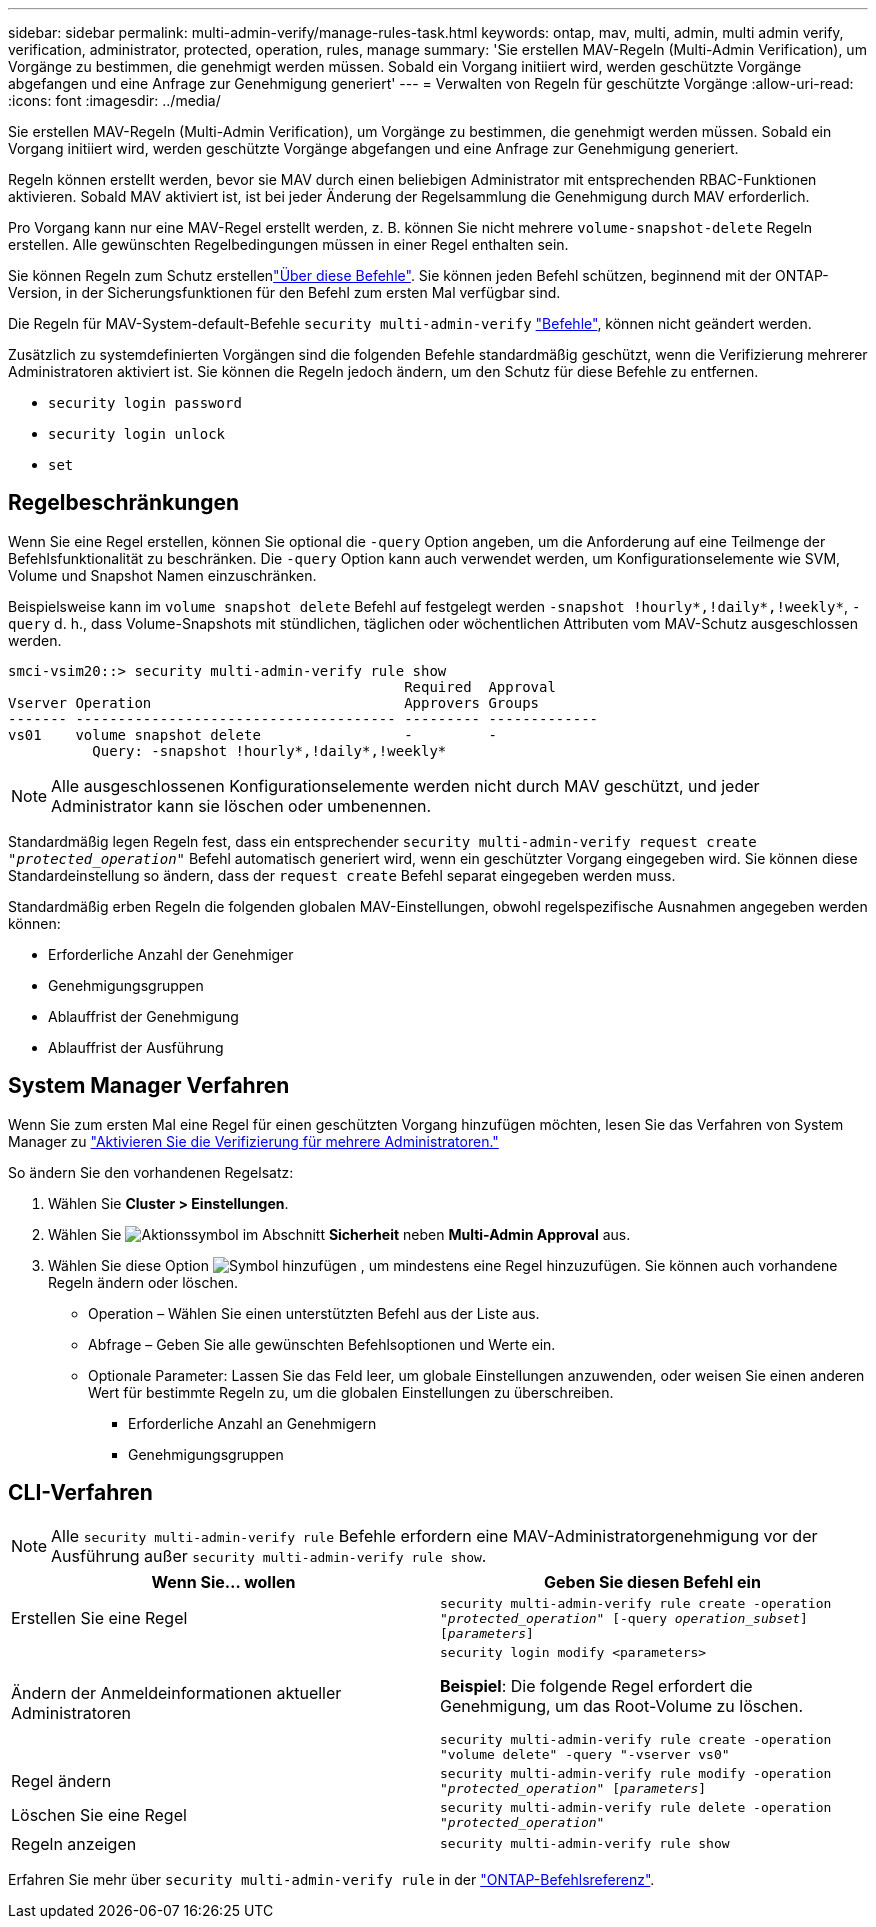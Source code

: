 ---
sidebar: sidebar 
permalink: multi-admin-verify/manage-rules-task.html 
keywords: ontap, mav, multi, admin, multi admin verify, verification, administrator, protected, operation, rules, manage 
summary: 'Sie erstellen MAV-Regeln (Multi-Admin Verification), um Vorgänge zu bestimmen, die genehmigt werden müssen. Sobald ein Vorgang initiiert wird, werden geschützte Vorgänge abgefangen und eine Anfrage zur Genehmigung generiert' 
---
= Verwalten von Regeln für geschützte Vorgänge
:allow-uri-read: 
:icons: font
:imagesdir: ../media/


[role="lead"]
Sie erstellen MAV-Regeln (Multi-Admin Verification), um Vorgänge zu bestimmen, die genehmigt werden müssen. Sobald ein Vorgang initiiert wird, werden geschützte Vorgänge abgefangen und eine Anfrage zur Genehmigung generiert.

Regeln können erstellt werden, bevor sie MAV durch einen beliebigen Administrator mit entsprechenden RBAC-Funktionen aktivieren. Sobald MAV aktiviert ist, ist bei jeder Änderung der Regelsammlung die Genehmigung durch MAV erforderlich.

Pro Vorgang kann nur eine MAV-Regel erstellt werden, z. B. können Sie nicht mehrere `volume-snapshot-delete` Regeln erstellen. Alle gewünschten Regelbedingungen müssen in einer Regel enthalten sein.

Sie können Regeln zum Schutz erstellenlink:../multi-admin-verify/index.html#rule-protected-commands["Über diese Befehle"]. Sie können jeden Befehl schützen, beginnend mit der ONTAP-Version, in der Sicherungsfunktionen für den Befehl zum ersten Mal verfügbar sind.

Die Regeln für MAV-System-default-Befehle `security multi-admin-verify` link:../multi-admin-verify/index.html#system-defined-rules["Befehle"], können nicht geändert werden.

Zusätzlich zu systemdefinierten Vorgängen sind die folgenden Befehle standardmäßig geschützt, wenn die Verifizierung mehrerer Administratoren aktiviert ist. Sie können die Regeln jedoch ändern, um den Schutz für diese Befehle zu entfernen.

* `security login password`
* `security login unlock`
* `set`




== Regelbeschränkungen

Wenn Sie eine Regel erstellen, können Sie optional die `-query` Option angeben, um die Anforderung auf eine Teilmenge der Befehlsfunktionalität zu beschränken. Die `-query` Option kann auch verwendet werden, um Konfigurationselemente wie SVM, Volume und Snapshot Namen einzuschränken.

Beispielsweise kann im `volume snapshot delete` Befehl auf festgelegt werden `-snapshot !hourly*,!daily*,!weekly*`, `-query` d. h., dass Volume-Snapshots mit stündlichen, täglichen oder wöchentlichen Attributen vom MAV-Schutz ausgeschlossen werden.

[listing]
----
smci-vsim20::> security multi-admin-verify rule show
                                               Required  Approval
Vserver Operation                              Approvers Groups
------- -------------------------------------- --------- -------------
vs01    volume snapshot delete                 -         -
          Query: -snapshot !hourly*,!daily*,!weekly*
----

NOTE: Alle ausgeschlossenen Konfigurationselemente werden nicht durch MAV geschützt, und jeder Administrator kann sie löschen oder umbenennen.

Standardmäßig legen Regeln fest, dass ein entsprechender `security multi-admin-verify request create _"protected_operation"_` Befehl automatisch generiert wird, wenn ein geschützter Vorgang eingegeben wird. Sie können diese Standardeinstellung so ändern, dass der `request create` Befehl separat eingegeben werden muss.

Standardmäßig erben Regeln die folgenden globalen MAV-Einstellungen, obwohl regelspezifische Ausnahmen angegeben werden können:

* Erforderliche Anzahl der Genehmiger
* Genehmigungsgruppen
* Ablauffrist der Genehmigung
* Ablauffrist der Ausführung




== System Manager Verfahren

Wenn Sie zum ersten Mal eine Regel für einen geschützten Vorgang hinzufügen möchten, lesen Sie das Verfahren von System Manager zu link:enable-disable-task.html#system-manager-procedure["Aktivieren Sie die Verifizierung für mehrere Administratoren."]

So ändern Sie den vorhandenen Regelsatz:

. Wählen Sie *Cluster > Einstellungen*.
. Wählen Sie image:icon_gear.gif["Aktionssymbol"] im Abschnitt *Sicherheit* neben *Multi-Admin Approval* aus.
. Wählen Sie diese Option image:icon_add.gif["Symbol hinzufügen"] , um mindestens eine Regel hinzuzufügen. Sie können auch vorhandene Regeln ändern oder löschen.
+
** Operation – Wählen Sie einen unterstützten Befehl aus der Liste aus.
** Abfrage – Geben Sie alle gewünschten Befehlsoptionen und Werte ein.
** Optionale Parameter: Lassen Sie das Feld leer, um globale Einstellungen anzuwenden, oder weisen Sie einen anderen Wert für bestimmte Regeln zu, um die globalen Einstellungen zu überschreiben.
+
*** Erforderliche Anzahl an Genehmigern
*** Genehmigungsgruppen








== CLI-Verfahren


NOTE: Alle `security multi-admin-verify rule` Befehle erfordern eine MAV-Administratorgenehmigung vor der Ausführung außer `security multi-admin-verify rule show`.

[cols="50,50"]
|===
| Wenn Sie… wollen | Geben Sie diesen Befehl ein 


| Erstellen Sie eine Regel  a| 
`security multi-admin-verify rule create -operation _"protected_operation"_ [-query _operation_subset_] [_parameters_]`



| Ändern der Anmeldeinformationen aktueller Administratoren  a| 
`security login modify <parameters>`

*Beispiel*: Die folgende Regel erfordert die Genehmigung, um das Root-Volume zu löschen.

`security multi-admin-verify rule create  -operation "volume delete" -query "-vserver vs0"`



| Regel ändern  a| 
`security multi-admin-verify rule modify -operation _"protected_operation"_ [_parameters_]`



| Löschen Sie eine Regel  a| 
`security multi-admin-verify rule delete -operation _"protected_operation"_`



| Regeln anzeigen  a| 
`security multi-admin-verify rule show`

|===
Erfahren Sie mehr über `security multi-admin-verify rule` in der link:https://docs.netapp.com/us-en/ontap-cli/search.html?q=security+multi-admin-verify+rule["ONTAP-Befehlsreferenz"^].
